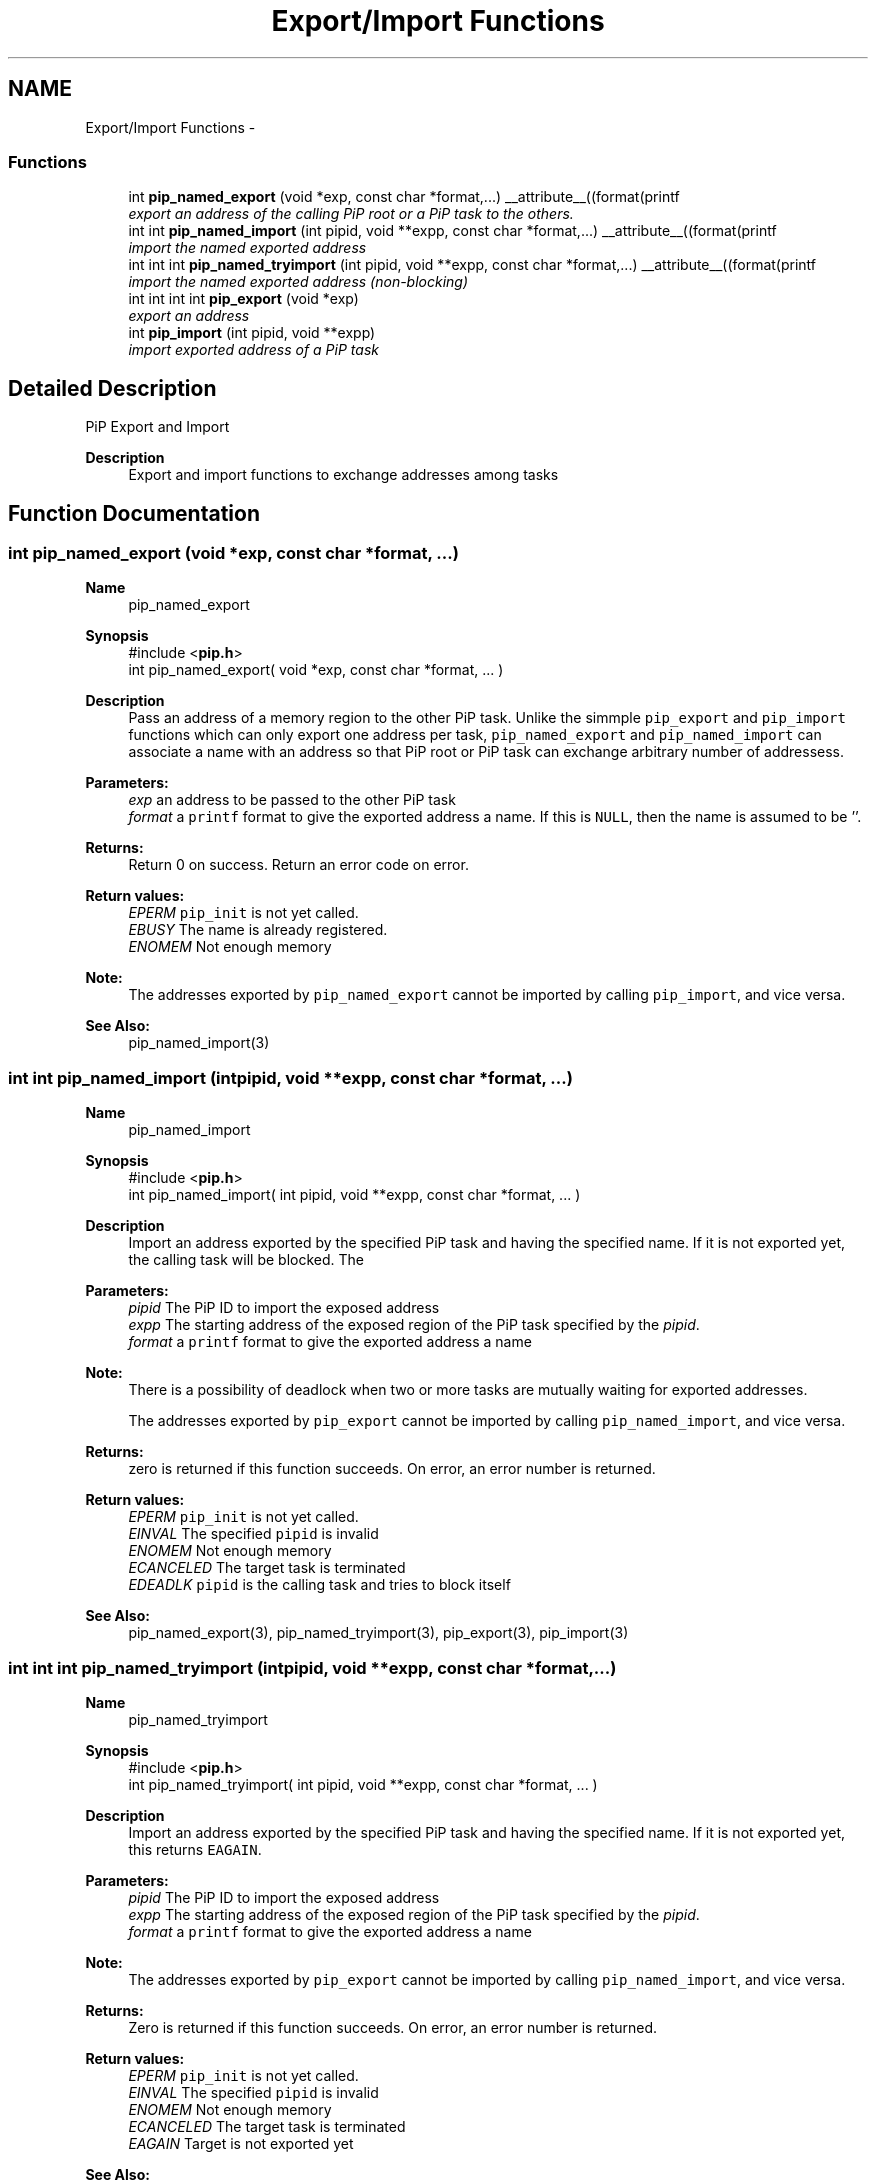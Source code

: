 .TH "Export/Import Functions" 3 "Fri Sep 25 2020" "Process-in-Process" \" -*- nroff -*-
.ad l
.nh
.SH NAME
Export/Import Functions \- 
.SS "Functions"

.in +1c
.ti -1c
.RI "int \fBpip_named_export\fP (void *exp, const char *format,\&.\&.\&.) __attribute__((format(printf"
.br
.RI "\fIexport an address of the calling PiP root or a PiP task to the others\&. \fP"
.ti -1c
.RI "int int \fBpip_named_import\fP (int pipid, void **expp, const char *format,\&.\&.\&.) __attribute__((format(printf"
.br
.RI "\fIimport the named exported address \fP"
.ti -1c
.RI "int int int \fBpip_named_tryimport\fP (int pipid, void **expp, const char *format,\&.\&.\&.) __attribute__((format(printf"
.br
.RI "\fIimport the named exported address (non-blocking) \fP"
.ti -1c
.RI "int int int int \fBpip_export\fP (void *exp)"
.br
.RI "\fIexport an address \fP"
.ti -1c
.RI "int \fBpip_import\fP (int pipid, void **expp)"
.br
.RI "\fIimport exported address of a PiP task \fP"
.in -1c
.SH "Detailed Description"
.PP 
PiP Export and Import

.PP
\fBDescription\fP
.RS 4
Export and import functions to exchange addresses among tasks 
.RE
.PP

.SH "Function Documentation"
.PP 
.SS "int pip_named_export (void *exp, const char *format, \&.\&.\&.)"

.PP
\fBName\fP
.RS 4
pip_named_export
.RE
.PP
\fBSynopsis\fP
.RS 4
#include <\fBpip\&.h\fP> 
.br
int pip_named_export( void *exp, const char *format, \&.\&.\&. )
.RE
.PP
\fBDescription\fP
.RS 4
Pass an address of a memory region to the other PiP task\&. Unlike the simmple \fCpip_export\fP and \fCpip_import\fP functions which can only export one address per task, \fCpip_named_export\fP and \fCpip_named_import\fP can associate a name with an address so that PiP root or PiP task can exchange arbitrary number of addressess\&.
.RE
.PP
\fBParameters:\fP
.RS 4
\fIexp\fP an address to be passed to the other PiP task 
.br
\fIformat\fP a \fCprintf\fP format to give the exported address a name\&. If this is \fCNULL\fP, then the name is assumed to be ''\&.
.RE
.PP
\fBReturns:\fP
.RS 4
Return 0 on success\&. Return an error code on error\&. 
.RE
.PP
\fBReturn values:\fP
.RS 4
\fIEPERM\fP \fCpip_init\fP is not yet called\&. 
.br
\fIEBUSY\fP The name is already registered\&. 
.br
\fIENOMEM\fP Not enough memory
.RE
.PP
\fBNote:\fP
.RS 4
The addresses exported by \fCpip_named_export\fP cannot be imported by calling \fCpip_import\fP, and vice versa\&.
.RE
.PP
\fBSee Also:\fP
.RS 4
pip_named_import(3) 
.RE
.PP

.SS "int int pip_named_import (intpipid, void **expp, const char *format, \&.\&.\&.)"

.PP
\fBName\fP
.RS 4
pip_named_import
.RE
.PP
\fBSynopsis\fP
.RS 4
#include <\fBpip\&.h\fP> 
.br
 int pip_named_import( int pipid, void **expp, const char *format, \&.\&.\&. )
.RE
.PP
\fBDescription\fP
.RS 4
Import an address exported by the specified PiP task and having the specified name\&. If it is not exported yet, the calling task will be blocked\&. The
.RE
.PP
\fBParameters:\fP
.RS 4
\fIpipid\fP The PiP ID to import the exposed address 
.br
\fIexpp\fP The starting address of the exposed region of the PiP task specified by the \fIpipid\fP\&. 
.br
\fIformat\fP a \fCprintf\fP format to give the exported address a name
.RE
.PP
\fBNote:\fP
.RS 4
There is a possibility of deadlock when two or more tasks are mutually waiting for exported addresses\&. 
.RE
.PP
\fB\fP
.RS 4
The addresses exported by \fCpip_export\fP cannot be imported by calling \fCpip_named_import\fP, and vice versa\&.
.RE
.PP
\fBReturns:\fP
.RS 4
zero is returned if this function succeeds\&. On error, an error number is returned\&. 
.RE
.PP
\fBReturn values:\fP
.RS 4
\fIEPERM\fP \fCpip_init\fP is not yet called\&. 
.br
\fIEINVAL\fP The specified \fCpipid\fP is invalid 
.br
\fIENOMEM\fP Not enough memory 
.br
\fIECANCELED\fP The target task is terminated 
.br
\fIEDEADLK\fP \fCpipid\fP is the calling task and tries to block itself
.RE
.PP
\fBSee Also:\fP
.RS 4
pip_named_export(3), pip_named_tryimport(3), pip_export(3), pip_import(3) 
.RE
.PP

.SS "int int int pip_named_tryimport (intpipid, void **expp, const char *format, \&.\&.\&.)"

.PP
\fBName\fP
.RS 4
pip_named_tryimport
.RE
.PP
\fBSynopsis\fP
.RS 4
#include <\fBpip\&.h\fP> 
.br
 int pip_named_tryimport( int pipid, void **expp, const char *format, \&.\&.\&. )
.RE
.PP
\fBDescription\fP
.RS 4
Import an address exported by the specified PiP task and having the specified name\&. If it is not exported yet, this returns \fCEAGAIN\fP\&.
.RE
.PP
\fBParameters:\fP
.RS 4
\fIpipid\fP The PiP ID to import the exposed address 
.br
\fIexpp\fP The starting address of the exposed region of the PiP task specified by the \fIpipid\fP\&. 
.br
\fIformat\fP a \fCprintf\fP format to give the exported address a name
.RE
.PP
\fBNote:\fP
.RS 4
The addresses exported by \fCpip_export\fP cannot be imported by calling \fCpip_named_import\fP, and vice versa\&.
.RE
.PP
\fBReturns:\fP
.RS 4
Zero is returned if this function succeeds\&. On error, an error number is returned\&. 
.RE
.PP
\fBReturn values:\fP
.RS 4
\fIEPERM\fP \fCpip_init\fP is not yet called\&. 
.br
\fIEINVAL\fP The specified \fCpipid\fP is invalid 
.br
\fIENOMEM\fP Not enough memory 
.br
\fIECANCELED\fP The target task is terminated 
.br
\fIEAGAIN\fP Target is not exported yet
.RE
.PP
\fBSee Also:\fP
.RS 4
pip_named_export(3), pip_named_import(3), pip_export(3), pip_import(3) 
.RE
.PP

.SS "int int int int pip_export (void *exp)"

.PP
\fBName\fP
.RS 4
pip_export
.RE
.PP
\fBSynopsis\fP
.RS 4
#include <\fBpip\&.h\fP> 
.br
 int \fBpip_export( void *exp )\fP;
.RE
.PP
\fBDescription\fP
.RS 4
Pass an address of a memory region to the other PiP task\&. This is a very naive implementation in PiP v1 and deprecated\&. Once a task export an address, there is no way to change the exported address or undo export\&.
.RE
.PP
\fBParameters:\fP
.RS 4
\fIexp\fP An addresss
.RE
.PP
\fBReturns:\fP
.RS 4
Return 0 on success\&. Return an error code on error\&. 
.RE
.PP
\fBReturn values:\fP
.RS 4
\fIEPERM\fP PiP library is not initialized yet
.RE
.PP
\fBSee Also:\fP
.RS 4
pip_import(3), pip_named_export(3), pip_named_import(3), pip_named_tryimport(3) 
.RE
.PP

.SS "int pip_import (intpipid, void **expp)"

.PP
\fBName\fP
.RS 4
pip_import
.RE
.PP
\fBSynopsis\fP
.RS 4
#include <\fBpip\&.h\fP> 
.br
 int pip_export( void **expp );
.RE
.PP
\fBDescription\fP
.RS 4
Get an address exported by the specified PiP task\&. This is a very naive implementation in PiP v1 and deprecated\&. If the address is not yet exported at the time of calling this function, then \fCNULL\fP is returned\&.
.RE
.PP
\fBParameters:\fP
.RS 4
\fIpipid\fP The PiP ID to import the exportedaddress 
.br
\fIexpp\fP The exported address
.RE
.PP
\fBReturns:\fP
.RS 4
Return 0 on success\&. Return an error code on error\&. 
.RE
.PP
\fBReturn values:\fP
.RS 4
\fIEPERM\fP PiP library is not initialized yet
.RE
.PP
\fBSee Also:\fP
.RS 4
pip_export(3), pip_named_export(3), pip_named_import(3), pip_named_tryimport(3) 
.RE
.PP

.SH "Author"
.PP 
Generated automatically by Doxygen for Process-in-Process from the source code\&.
